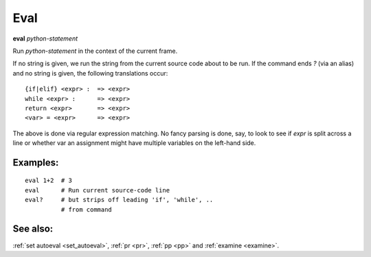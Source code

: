 .. _eval:

Eval
----
**eval** *python-statement*

Run *python-statement* in the context of the current frame.

If no string is given, we run the string from the current source code
about to be run. If the command ends `?` (via an alias) and no string is
given, the following translations occur:

::

   {if|elif} <expr> :  => <expr>
   while <expr> :      => <expr>
   return <expr>       => <expr>
   <var> = <expr>      => <expr>

The above is done via regular expression matching. No fancy parsing is
done, say, to look to see if *expr* is split across a line or whether
var an assignment might have multiple variables on the left-hand side.

Examples:
+++++++++

::

    eval 1+2  # 3
    eval      # Run current source-code line
    eval?     # but strips off leading 'if', 'while', ..
              # from command

See also:
+++++++++

:ref:`set autoeval <set_autoeval>`, :ref:`pr <pr>`,
:ref:`pp <pp>` and :ref:`examine <examine>`.
